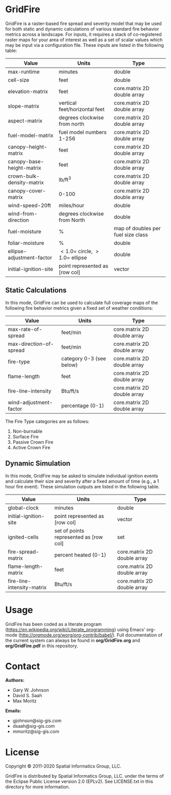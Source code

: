 * GridFire

GridFire is a raster-based fire spread and severity model that may be
used for both static and dynamic calculations of various standard fire
behavior metrics across a landscape. For inputs, it requires a stack
of co-registered raster maps for your area of interest as well as a
set of scalar values which may be input via a configuration file.
These inputs are listed in the following table:

|---------------------------+-------------------------------------+------------------------------------|
| Value                     | Units                               | Type                               |
|---------------------------+-------------------------------------+------------------------------------|
| max-runtime               | minutes                             | double                             |
| cell-size                 | feet                                | double                             |
| elevation-matrix          | feet                                | core.matrix 2D double array        |
| slope-matrix              | vertical feet/horizontal feet       | core.matrix 2D double array        |
| aspect-matrix             | degrees clockwise from north        | core.matrix 2D double array        |
| fuel-model-matrix         | fuel model numbers 1-256            | core.matrix 2D double array        |
| canopy-height-matrix      | feet                                | core.matrix 2D double array        |
| canopy-base-height-matrix | feet                                | core.matrix 2D double array        |
| crown-bulk-density-matrix | lb/ft^{3}                           | core.matrix 2D double array        |
| canopy-cover-matrix       | 0-100                               | core.matrix 2D double array        |
| wind-speed-20ft           | miles/hour                          | double                             |
| wind-from-direction       | degrees clockwise from North        | double                             |
| fuel-moisture             | %                                   | map of doubles per fuel size class |
| foliar-moisture           | %                                   | double                             |
| ellipse-adjustment-factor | $< 1.0 =$ circle, $> 1.0 =$ ellipse | double                             |
| initial-ignition-site     | point represented as [row col]      | vector                             |
|---------------------------+-------------------------------------+------------------------------------|

** Static Calculations

In this mode, GridFire can be used to calculate full coverage maps of
the following fire behavior metrics given a fixed set of weather
conditions:

|-------------------------+--------------------------+-----------------------------|
| Value                   | Units                    | Type                        |
|-------------------------+--------------------------+-----------------------------|
| max-rate-of-spread      | feet/min                 | core.matrix 2D double array |
| max-direction-of-spread | feet/min                 | core.matrix 2D double array |
| fire-type               | category 0-3 (see below) | core.matrix 2D double array |
| flame-length            | feet                     | core.matrix 2D double array |
| fire-line-intensity     | Btu/ft/s                 | core.matrix 2D double array |
| wind-adjustment-factor  | percentage (0-1)         | core.matrix 2D double array |
|-------------------------+--------------------------+-----------------------------|

The Fire Type categories are as follows:

0. Non-burnable
1. Surface Fire
2. Passive Crown Fire
3. Active Crown Fire

** Dynamic Simulation

In this mode, GridFire may be asked to simulate individual ignition
events and calculate their size and severity after a fixed amount of
time (e.g., a 1 hour fire event). These simulation outputs are listed
in the following table.

|----------------------------+----------------------------------------+-----------------------------|
| Value                      | Units                                  | Type                        |
|----------------------------+----------------------------------------+-----------------------------|
| global-clock               | minutes                                | double                      |
| initial-ignition-site      | point represented as [row col]         | vector                      |
| ignited-cells              | set of points represented as [row col] | set                         |
| fire-spread-matrix         | percent heated (0-1)                   | core.matrix 2D double array |
| flame-length-matrix        | feet                                   | core.matrix 2D double array |
| fire-line-intensity-matrix | Btu/ft/s                               | core.matrix 2D double array |
|----------------------------+----------------------------------------+-----------------------------|

* Usage

GridFire has been coded as a literate program
(https://en.wikipedia.org/wiki/Literate_programming) using Emacs'
org-mode (http://orgmode.org/worg/org-contrib/babel/). Full
documentation of the current system can always be found in
*org/GridFire.org* and *org/GridFire.pdf* in this repository.

* Contact

*Authors:*
- Gary W. Johnson
- David S. Saah
- Max Moritz

*Emails:*

- gjohnson@sig-gis.com
- dsaah@sig-gis.com
- mmoritz@sig-gis.com

* License

Copyright © 2011-2020 Spatial Informatics Group, LLC.

GridFire is distributed by Spatial Informatics Group, LLC. under the
terms of the Eclipse Public License version 2.0 (EPLv2). See
LICENSE.txt in this directory for more information.
